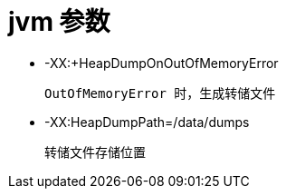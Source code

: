 
= jvm 参数

- -XX:+HeapDumpOnOutOfMemoryError

    OutOfMemoryError 时，生成转储文件

- -XX:HeapDumpPath=/data/dumps

    转储文件存储位置
